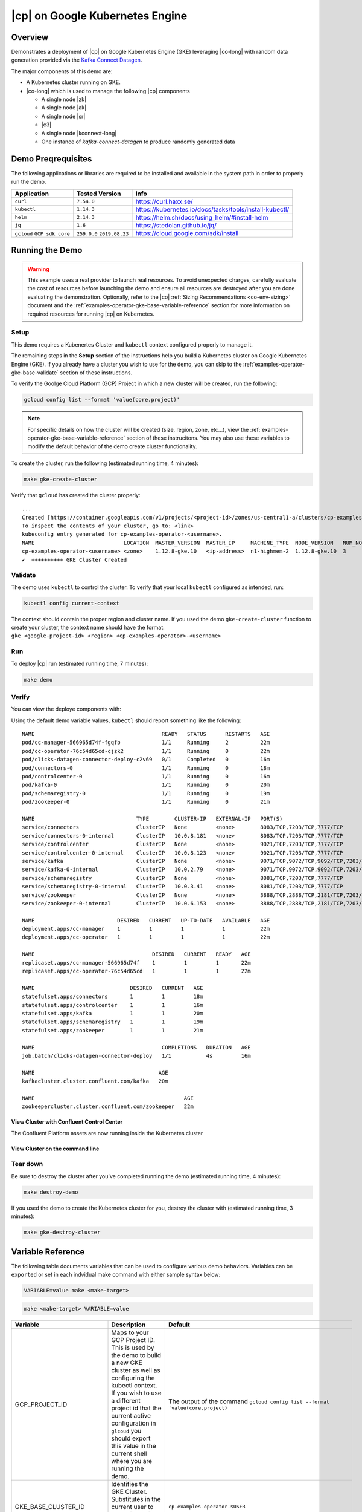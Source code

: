 .. _quickstart-demos-operator-gke

|cp| on Google Kubernetes Engine
======================================

Overview
--------

Demonstrates a deployment of |cp| on Google Kubernetes Engine (GKE) leveraging |co-long| with random data generation
provided via the `Kafka Connect Datagen <https://www.confluent.io/hub/confluentinc/kafka-connect-datagen>`__.

The major components of this demo are:

* A Kubernetes cluster running on GKE.
* |co-long| which is used to manage the following |cp| components

  * A single node |zk|
  * A single node |ak|
  * A single node |sr|
  * |c3|
  * A single node |kconnect-long|
  * One instance of `kafka-connect-datagen` to produce randomly generated data

Demo Preqrequisites
-------------------
The following applications or libraries are required to be installed and available in the system path in order to properly run the demo.

+------------------+----------------+---------------------------------------------------------+
| Application      | Tested Version | Info                                                    |
+==================+================+=========================================================+
| ``curl``         | ``7.54.0``     | https://curl.haxx.se/                                   |
+------------------+----------------+---------------------------------------------------------+
| ``kubectl``      | ``1.14.3``     | https://kubernetes.io/docs/tasks/tools/install-kubectl/ |
+------------------+----------------+---------------------------------------------------------+
| ``helm``         | ``2.14.3``     | https://helm.sh/docs/using_helm/#install-helm           |
+------------------+----------------+---------------------------------------------------------+
| ``jq``           | ``1.6``        | https://stedolan.github.io/jq/                          |
+------------------+----------------+---------------------------------------------------------+
| ``gcloud``       | ``259.0.0``    |  https://cloud.google.com/sdk/install                   |
| ``GCP sdk core`` | ``2019.08.23`` |                                                         |
+------------------+----------------+---------------------------------------------------------+

Running the Demo
----------------

.. warning:: This example uses a real provider to launch real resources. To avoid unexpected charges, carefully evaluate the cost of resources before launching the demo and ensure all resources are destroyed after you are done evaluating the demonstration.  Optionally, refer to the |co| :ref:`Sizing Recommendations <co-env-sizing>` document and the :ref:`examples-operator-gke-base-variable-reference` section for more information on required resources for running |cp| on Kubernetes.
 
Setup
*****

This demo requires a Kubenertes Cluster and ``kubectl`` context configured properly to manage it.

The remaining steps in the **Setup** section of the instructions help you build a Kubernetes cluster on Google Kubernetes Engine (GKE).  If you already have a cluster you wish to use for the demo, you can skip to the :ref:`examples-operator-gke-base-validate` section of these instructions.

To verify the Goolge Cloud Platform (GCP) Project in which a new cluster will be created, run the following:

.. sourcecode:: bash

    gcloud config list --format 'value(core.project)'

.. note::
    For specific details on how the cluster will be created (size, region, zone, etc...), view the :ref:`examples-operator-gke-base-variable-reference` section of these instrucitons.  You may also use these variables to modify the default behavior of the demo create cluster functionality.

To create the cluster, run the following (estimated running time, 4 minutes):

.. sourcecode:: bash

    make gke-create-cluster

Verify that ``gcloud`` has created the cluster properly::

    ...
    Created [https://container.googleapis.com/v1/projects/<project-id>/zones/us-central1-a/clusters/cp-examples-operator-<username>].
    To inspect the contents of your cluster, go to: <link> 
    kubeconfig entry generated for cp-examples-operator-<username>.
    NAME                            LOCATION  MASTER_VERSION  MASTER_IP     MACHINE_TYPE  NODE_VERSION   NUM_NODES  STATUS
    cp-examples-operator-<username> <zone>    1.12.8-gke.10   <ip-address>  n1-highmem-2  1.12.8-gke.10  3          RUNNING
    ✔  ++++++++++ GKE Cluster Created

.. _examples-operator-gke-base-validate:

Validate
********

The demo uses ``kubectl`` to control the cluster.  To verify that your local ``kubectl`` configured as intended, run:

.. sourcecode:: bash

    kubectl config current-context

The context should contain the proper region and cluster name.  If you used the demo ``gke-create-cluster`` function to create your cluster, the context name should have the format: ``gke_<google-project-id>_<region>_<cp-examples-operator>-<username>``

.. _examples-operator-gke-base-run:

Run
***

To deploy |cp| run (estimated running time, 7 minutes):

.. sourcecode:: bash

    make demo

.. _examples-operator-gke-verify-confluent-platform:

Verify 
******

You can view the deploye components with:

.. sourcecode: bash

    kubectl -n operator get all

Using the default demo variable values, ``kubectl`` should report something like the following::

	NAME                                        READY   STATUS      RESTARTS   AGE
	pod/cc-manager-566965d74f-fgqfb             1/1     Running     2          22m
	pod/cc-operator-76c54d65cd-cjzk2            1/1     Running     0          22m
	pod/clicks-datagen-connector-deploy-c2v69   0/1     Completed   0          16m
	pod/connectors-0                            1/1     Running     0          18m
	pod/controlcenter-0                         1/1     Running     0          16m
	pod/kafka-0                                 1/1     Running     0          20m
	pod/schemaregistry-0                        1/1     Running     0          19m
	pod/zookeeper-0                             1/1     Running     0          21m

	NAME                                TYPE        CLUSTER-IP   EXTERNAL-IP   PORT(S)                                        AGE
	service/connectors                  ClusterIP   None         <none>        8083/TCP,7203/TCP,7777/TCP                     18m
	service/connectors-0-internal       ClusterIP   10.0.8.181   <none>        8083/TCP,7203/TCP,7777/TCP                     18m
	service/controlcenter               ClusterIP   None         <none>        9021/TCP,7203/TCP,7777/TCP                     16m
	service/controlcenter-0-internal    ClusterIP   10.0.8.123   <none>        9021/TCP,7203/TCP,7777/TCP                     16m
	service/kafka                       ClusterIP   None         <none>        9071/TCP,9072/TCP,9092/TCP,7203/TCP,7777/TCP   20m
	service/kafka-0-internal            ClusterIP   10.0.2.79    <none>        9071/TCP,9072/TCP,9092/TCP,7203/TCP,7777/TCP   20m
	service/schemaregistry              ClusterIP   None         <none>        8081/TCP,7203/TCP,7777/TCP                     19m
	service/schemaregistry-0-internal   ClusterIP   10.0.3.41    <none>        8081/TCP,7203/TCP,7777/TCP                     19m
	service/zookeeper                   ClusterIP   None         <none>        3888/TCP,2888/TCP,2181/TCP,7203/TCP,7777/TCP   21m
	service/zookeeper-0-internal        ClusterIP   10.0.6.153   <none>        3888/TCP,2888/TCP,2181/TCP,7203/TCP,7777/TCP   21m

	NAME                          DESIRED   CURRENT   UP-TO-DATE   AVAILABLE   AGE
	deployment.apps/cc-manager    1         1         1            1           22m
	deployment.apps/cc-operator   1         1         1            1           22m

	NAME                                     DESIRED   CURRENT   READY   AGE
	replicaset.apps/cc-manager-566965d74f    1         1         1       22m
	replicaset.apps/cc-operator-76c54d65cd   1         1         1       22m

	NAME                              DESIRED   CURRENT   AGE
	statefulset.apps/connectors       1         1         18m
	statefulset.apps/controlcenter    1         1         16m
	statefulset.apps/kafka            1         1         20m
	statefulset.apps/schemaregistry   1         1         19m
	statefulset.apps/zookeeper        1         1         21m

	NAME                                        COMPLETIONS   DURATION   AGE
	job.batch/clicks-datagen-connector-deploy   1/1           4s         16m

	NAME                                       AGE
	kafkacluster.cluster.confluent.com/kafka   20m

	NAME                                               AGE
	zookeepercluster.cluster.confluent.com/zookeeper   22m
 

View Cluster with Confluent Control Center
``````````````````````````````````````````

The Confluent Platform assets are now running inside the Kubernetes cluster

View Cluster on the command line
````````````````````````````````

.. _examples-oeprator-gke-base-tear-down:

Tear down
*********

Be sure to destroy the cluster after you've completed running the demo (estimated running time, 4 minutes):

.. sourcecode:: bash

  make destroy-demo

If you used the demo to create the Kubernetes cluster for you, destroy the cluster with (estimated running time, 3 minutes):

.. sourcecode:: bash

  make gke-destroy-cluster

.. _examples-operator-gke-base-variable-reference:

Variable Reference
------------------

The following table documents variables that can be used to configure various demo behaviors.  Variables can be ``exported`` or set in each indvidual make command with either sample syntax below:

.. sourcecode:: bash

   VARIABLE=value make <make-target>
 
.. sourcecode:: bash

   make <make-target> VARIABLE=value

+--------------------------+------------------------------------------------------------------------------------------------------+--------------------------------------------------------------------------------+
| Variable                 | Description                                                                                          | Default                                                                        |
+==========================+======================================================================================================+================================================================================+
| GCP_PROJECT_ID           | Maps to your GCP Project ID.                                                                         | The output of the command ``gcloud config list --format 'value(core.project)`` |
|                          | This is used by the demo to build a new GKE cluster as well as configuring the kubectl context.      |                                                                                |
|                          | If you wish to use a different project id that the current active configuration in ``glcoud``        |                                                                                |
|                          | you should export this value in the current shell where you are running the demo.                    |                                                                                |
+--------------------------+------------------------------------------------------------------------------------------------------+--------------------------------------------------------------------------------+
| GKE_BASE_CLUSTER_ID      | Identifies the GKE Cluster.  Substitutes in the current user to help with project uniqueness on GCP. | ``cp-examples-operator-$USER``                                                 |
+--------------------------+------------------------------------------------------------------------------------------------------+--------------------------------------------------------------------------------+
| GKE_BASE_REGION          | Used in the ``--subnetwork`` flag to define the networking region                                    | ``us-central1``                                                                |
+--------------------------+------------------------------------------------------------------------------------------------------+--------------------------------------------------------------------------------+
| GKE_BASE_ZONE            | Maps to the ``--zone`` flag                                                                          | ``us-central1-a``                                                              |
+--------------------------+------------------------------------------------------------------------------------------------------+--------------------------------------------------------------------------------+
| GKE_BASE_SUBNET          | Used in the ``--subnetwork`` flag to define the subnet                                               | ``default``                                                                    |
+--------------------------+------------------------------------------------------------------------------------------------------+--------------------------------------------------------------------------------+
| GKE_BASE_CLUSTER_VERSION | Maps to the ``--cluster-version`` flag                                                               | ``1.12.8-gke.10``                                                              |
+--------------------------+------------------------------------------------------------------------------------------------------+--------------------------------------------------------------------------------+
| GKE_BASE_MACHINE_TYPE    | Maps to the ``--machine-type`` flag                                                                  | ``n1-highmem-2``                                                               |
+--------------------------+------------------------------------------------------------------------------------------------------+--------------------------------------------------------------------------------+
| GKE_BASE_IMAGE_TYPE      | Maps to the ``--image-type`` flag.  Verify CPU Platform minimums if changing                         | ``COS``                                                                        |
+--------------------------+------------------------------------------------------------------------------------------------------+--------------------------------------------------------------------------------+
| GKE_BASE_DISK_TYPE       | Maps to the ``--disk-type`` flag                                                                     | ``pd-standard``                                                                |
+--------------------------+------------------------------------------------------------------------------------------------------+--------------------------------------------------------------------------------+
| GKE_BASE_DISK_SIZE       | Maps to the ``--disksize`` flag                                                                      | ``100``                                                                        |
+--------------------------+------------------------------------------------------------------------------------------------------+--------------------------------------------------------------------------------+
| GKE_BASE_NUM_NODES       | Maps to the ``--num-nodes`` flag                                                                     | ``3``                                                                          |
+--------------------------+------------------------------------------------------------------------------------------------------+--------------------------------------------------------------------------------+
| KUBECTL_CONTEXT          | Used to explicitly set the ``kubectl`` context within the demo                                       | ``gke_$(GCP_PROJECT_ID)_$(GKE_BASE_ZONE)_$(GKE_BASE_CLUSTER_ID)``              |
+--------------------------+------------------------------------------------------------------------------------------------------+--------------------------------------------------------------------------------+

